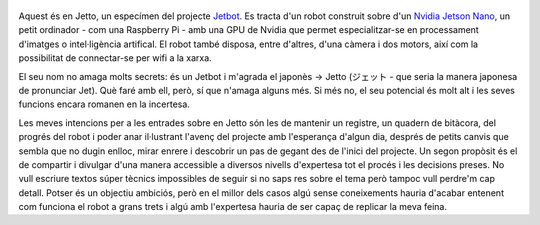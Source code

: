.. title: En Jetto
.. slug: en-jetto
.. date: 2020-04-26 14:00:00 UTC+02:00
.. tags: jetto, jetbot, jetson, nvidia
.. author: Marc Sastre Rienitz
.. category: jetto


.. figure:: /images/this_is_jetto_bling.jpg
   :figwidth: 70 %
   :alt: Una foto preciosa
   :align: center
   :target: /images/this_is_jetto.jpg

Aquest és en Jetto, un especímen del projecte `Jetbot <https://github.com/NVIDIA-AI-IOT/jetbot>`_. Es tracta d'un robot
construit sobre d'un `Nvidia Jetson Nano <https://developer.nvidia.com/embedded/jetson-nano>`_, un petit ordinador - com
una Raspberry Pi - amb una GPU de Nvidia que permet especialitzar-se en processament d'imatges o intel·ligència
artifical. El robot també disposa, entre d'altres, d'una càmera i dos motors, així com la possibilitat de connectar-se
per wifi a la xarxa.

El seu nom no amaga molts secrets: és un Jetbot i m'agrada el japonès →  Jetto (ジェット - que seria la manera japonesa
de pronunciar Jet). Què faré amb ell, però, sí que n'amaga alguns més. Si més no, el seu potencial és molt alt i les
seves funcions encara romanen en la incertesa.

Les meves intencions per a les entrades sobre en Jetto són les de mantenir un registre, un quadern de bitàcora, del
progrés del robot i poder anar il·lustrant l'avenç del projecte amb l'esperança d'algun dia, després de petits canvis
que sembla que no dugin enlloc, mirar enrere i descobrir un pas de gegant des de l'inici del projecte. Un segon propòsit
és el de compartir i divulgar d'una manera accessible a diversos nivells d'expertesa tot el procés i les decisions
preses. No vull escriure textos súper tècnics impossibles de seguir si no saps res sobre el tema però tampoc vull
perdre'm cap detall. Potser és un objectiu ambiciós, però en el millor dels casos algú sense coneixements hauria
d'acabar entenent com funciona el robot a grans trets i algú amb l'expertesa hauria de ser capaç de replicar la meva
feina.
